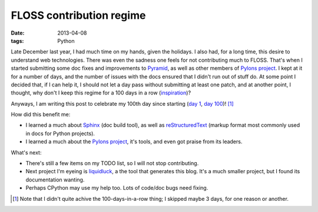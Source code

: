 FLOSS contribution regime
=========================

:date: 2013-04-08
:tags: Python


Late December last year, I had much time on my hands, given the holidays.
I also had, for a long time, this desire to understand web technologies.
There was even the sadness one feels for not contributing much to FLOSS.
That's when I started submitting some doc fixes and improvements to
Pyramid_, as well as other members of `Pylons project`_.
I kept at it for a number of days,
and the number of issues with the docs ensured that I didn't run out of
stuff do. At some point I decided that, if I can help it,
I should not let a day pass without submitting at least one patch,
and at another point, I thought, why don't I keep this regime for a
100 days in a row (inspiration_)?

Anyways, I am writing this post to celebrate my 100th day since starting
(`day 1`__, `day 100`__)! [#]_

How did this benefit me:

* I learned a much about Sphinx_ (doc build tool),
  as well as reStructuredText_ (markup format most commonly used in
  docs for Python projects).

* I learned a much about the `Pylons project`_, it's tools,
  and even got praise from its leaders.

What's next:

* There's still a few items on my TODO list, so I will not stop contributing.
* Next project I'm eyeing is liquidluck_, a the tool that generates this blog.
  It's a much smaller project, but I found its documentation wanting.
* Perhaps CPython may use my help too. Lots of code/doc bugs need fixing.


.. [#] Note that I didn't quite achive the 100-days-in-a-row thing;
   I skipped maybe 3 days, for one reason or another.

__ https://github.com/Pylons/pyramid/pull/748
__ https://github.com/Pylons/pyramid/pull/980

.. _Pyramid: http://docs.pylonsproject.org/en/latest/docs/pyramid.html
.. _Pylons project: http://www.pylonsproject.org
.. _inspiration: http://stackoverflow.com/badges/223/copy-editor
.. _Sphinx: http://sphinx-doc.org
.. _reStructuredText: http://docutils.sourceforge.net/rst.html
.. _liquidluck: http://lab.lepture.com/liquidluck
